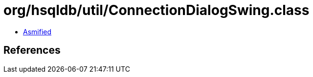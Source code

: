 = org/hsqldb/util/ConnectionDialogSwing.class

 - link:ConnectionDialogSwing-asmified.java[Asmified]

== References

